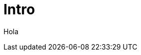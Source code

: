 = Intro
:hp-image: /covers/cover.png
:published_at: 2017-10-27
:hp-tags: CyberExilium, Blog, programacion,
:hp-alt-title: Intro

Hola